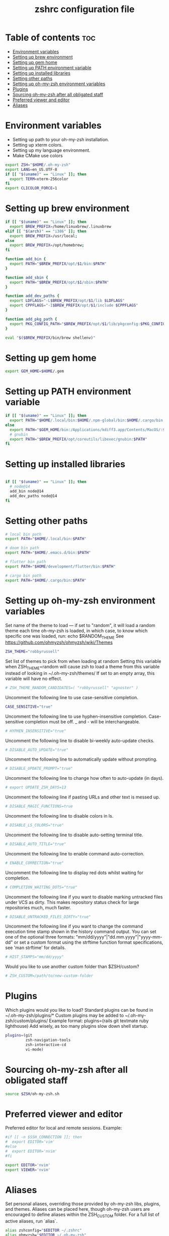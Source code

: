#+TITLE: zshrc configuration file
#+PROPERTY: header-args :tangle ~/.zshrc

* Table of contents :toc:
- [[#environment-variables][Environment variables]]
- [[#setting-up-brew-environment][Setting up brew environment]]
- [[#setting-up-gem-home][Setting up gem home]]
- [[#setting-up-path-environment-variable][Setting up PATH environment variable]]
- [[#setting-up-installed-libraries][Setting up installed libraries]]
- [[#setting-other-paths][Setting other paths]]
- [[#setting-up-oh-my-zsh-environment-variables][Setting up oh-my-zsh environment variables]]
- [[#plugins][Plugins]]
- [[#sourcing-oh-my-zsh-after-all-obligated-staff][Sourcing oh-my-zsh after all obligated staff]]
- [[#preferred-viewer-and-editor][Preferred viewer and editor]]
- [[#aliases][Aliases]]

* Environment variables

- Setting up path to your oh-my-zsh installation.
- Setting up xterm colors.
- Setting up my language environment.
- Make CMake use colors

#+BEGIN_SRC sh
export ZSH="$HOME/.oh-my-zsh"
export LANG=en_US.UTF-8
if [[ "$(uname)" == "Linux" ]]; then
  export TERM=xterm-256color
fi
export CLICOLOR_FORCE=1
#+END_SRC

* Setting up brew environment

#+BEGIN_SRC sh
if [[ "$(uname)" == "Linux" ]]; then
  export BREW_PREFIX=/home/linuxbrew/.linuxbrew
elif [[ "$(arch)" == "i386" ]]; then
  export BREW_PREFIX=/usr/local;
else
  export BREW_PREFIX=/opt/homebrew;
fi

function add_bin {
  export PATH="$BREW_PREFIX/opt/$1/bin:$PATH"
}

function add_sbin {
  export PATH="$BREW_PREFIX/opt/$1/sbin:$PATH"
}

function add_dev_paths {
  export LDFLAGS="-L$BREW_PREFIX/opt/$1/lib $LDFLAGS"
  export CPPFLAGS="-I$BREW_PREFIX/opt/$1/include $CPPFLAGS"
}

function add_pkg_path {
  export PKG_CONFIG_PATH="$BREW_PREFIX/opt/$1/lib/pkgconfig:$PKG_CONFIG_PATH"
}

eval "$($BREW_PREFIX/bin/brew shellenv)"
#+END_SRC

* Setting up gem home

#+BEGIN_SRC sh
export GEM_HOME=$HOME/.gem
#+END_SRC

* Setting up PATH environment variable

#+BEGIN_SRC sh
if [[ "$(uname)" == "Linux" ]]; then
  export PATH="$HOME/.local/bin:$HOME/.npm-global/bin:$HOME/.cargo/bin:$PATH"
else
  export PATH="$GEM_HOME/bin:/Applications/kdiff3.app/Contents/MacOS/:$PATH"
  # gnubin
  export PATH="$BREW_PREFIX/opt/coreutils/libexec/gnubin:$PATH"
fi
#+END_SRC

#+RESULTS:

* Setting up installed libraries

#+BEGIN_SRC sh

if [[ "$(uname)" == "Linux" ]]; then
  # node@14
  add_bin node@14
  add_dev_paths node@14
fi

#+END_SRC

* Setting other paths
#+BEGIN_SRC sh
# local bin path
export PATH="$HOME/.local/bin:$PATH"

# doom bin path
export PATH="$HOME/.emacs.d/bin:$PATH"

# flutter bin path
export PATH="$HOME/development/flutter/bin:$PATH"

# cargo bin path
export PATH="$HOME/.cargo/bin:$PATH"

#+END_SRC

* Setting up oh-my-zsh environment variables

Set name of the theme to load --- if set to "random", it will
load a random theme each time oh-my-zsh is loaded, in which case,
to know which specific one was loaded, run: echo $RANDOM_THEME
See https://github.com/ohmyzsh/ohmyzsh/wiki/Themes
#+BEGIN_SRC sh
ZSH_THEME="robbyrussell"
#+END_SRC

Set list of themes to pick from when loading at random
Setting this variable when ZSH_THEME=random will cause zsh to load
a theme from this variable instead of looking in ~/.oh-my-zsh/themes/
If set to an empty array, this variable will have no effect.
#+BEGIN_SRC sh
# ZSH_THEME_RANDOM_CANDIDATES=( "robbyrussell" "agnoster" )
#+END_SRC

Uncomment the following line to use case-sensitive completion.
#+BEGIN_SRC sh
CASE_SENSITIVE="true"
#+END_SRC

Uncomment the following line to use hyphen-insensitive completion.
Case-sensitive completion must be off. _ and - will be interchangeable.
#+BEGIN_SRC sh
# HYPHEN_INSENSITIVE="true"
#+END_SRC

Uncomment the following line to disable bi-weekly auto-update checks.
#+BEGIN_SRC sh
# DISABLE_AUTO_UPDATE="true"
#+END_SRC

Uncomment the following line to automatically update without prompting.
#+BEGIN_SRC sh
# DISABLE_UPDATE_PROMPT="true"
#+END_SRC

Uncomment the following line to change how often to auto-update (in days).
#+BEGIN_SRC sh
# export UPDATE_ZSH_DAYS=13
#+END_SRC

Uncomment the following line if pasting URLs and other text is messed up.
#+BEGIN_SRC sh
# DISABLE_MAGIC_FUNCTIONS=true
#+END_SRC

Uncomment the following line to disable colors in ls.
#+BEGIN_SRC sh
# DISABLE_LS_COLORS="true"
#+END_SRC

Uncomment the following line to disable auto-setting terminal title.
#+BEGIN_SRC sh
# DISABLE_AUTO_TITLE="true"
#+END_SRC

Uncomment the following line to enable command auto-correction.
#+BEGIN_SRC sh
# ENABLE_CORRECTION="true"
#+END_SRC

Uncomment the following line to display red dots whilst waiting for completion.

#+BEGIN_SRC sh
# COMPLETION_WAITING_DOTS="true"
#+END_SRC

Uncomment the following line if you want to disable marking untracked files
under VCS as dirty. This makes repository status check for large repositories
much, much faster.
#+BEGIN_SRC sh
# DISABLE_UNTRACKED_FILES_DIRTY="true"
#+END_SRC

Uncomment the following line if you want to change the command execution time
stamp shown in the history command output.
You can set one of the optional three formats:
"mm/dd/yyyy"|"dd.mm.yyyy"|"yyyy-mm-dd"
or set a custom format using the strftime function format specifications,
see 'man strftime' for details.
#+BEGIN_SRC sh
# HIST_STAMPS="mm/dd/yyyy"
#+END_SRC

Would you like to use another custom folder than $ZSH/custom?
#+BEGIN_SRC sh
# ZSH_CUSTOM=/path/to/new-custom-folder
#+END_SRC

* Plugins
Which plugins would you like to load?
Standard plugins can be found in ~/.oh-my-zsh/plugins/*
Custom plugins may be added to ~/.oh-my-zsh/custom/plugins/
Example format: plugins=(rails git textmate ruby lighthouse)
Add wisely, as too many plugins slow down shell startup.
#+BEGIN_SRC sh
plugins=(git
         zsh-navigation-tools
         zsh-interactive-cd
         vi-mode)
#+END_SRC

* Sourcing oh-my-zsh after all obligated staff
#+BEGIN_SRC sh
source $ZSH/oh-my-zsh.sh
#+END_SRC

* Preferred viewer and editor
Preferred editor for local and remote sessions.
Example:
#+BEGIN_SRC sh
#if [[ -n $SSH_CONNECTION ]]; then
#  export EDITOR='vim'
#else
#  export EDITOR='nvim'
#fi
#+END_SRC

#+BEGIN_SRC sh
export EDITOR='nvim'
export VIEWER='nvim'
#+END_SRC

* Aliases
Set personal aliases, overriding those provided by oh-my-zsh libs,
plugins, and themes. Aliases can be placed here, though oh-my-zsh
users are encouraged to define aliases within the ZSH_CUSTOM folder.
For a full list of active aliases, run `alias`.
#+BEGIN_SRC sh
alias zshconfig="$EDITOR ~/.zshrc"
alias ohmyzsh="$EDITOR ~/.oh-my-zsh"
alias vimconfig="$EDITOR ~/.vim/vimrc"

alias start_jupyter="jupyter notebook --ip='0.0.0.0' --NotebookApp.token='' --NotebookApp.password=''"

if [[ "$(uname)" == "Linux" ]]; then
  alias kittyconfig="$EDITOR ~/.config/kitty/kitty.conf"
  alias condarc="source ~/condarc"
  alias watch_gpu="watch -n0.5 'nvidia-settings -q GPUUtilization -q useddedicatedgpumemory'"
  alias watch_nvidia-smi="watch -n 0.5 nvidia-smi"
  alias docker_run="docker run -p 2222:22 \
      --runtime=nvidia \
      --mount type=bind,source=${HOME}/work,destination=/home/ubuntu \
      --privileged \
      --device /dev/video0 \
      -v /dev/snd:/dev/snd \
      -v /tmp/.X11-unix:/tmp/.X11-unix \
      -e DISPLAY=$DISPLAY \
      -e QT_X11_NO_MITSHM=1 \
      -e PULSE_SERVER=unix:${XDG_RUNTIME_DIR}/pulse/native \
      -v ${XDG_RUNTIME_DIR}/pulse/native:${XDG_RUNTIME_DIR}/pulse/native \
      --hostname DOCKER_NVIDIA \
      -it tfbuild \
      /usr/bin/zsh"
  alias docker_build="docker build --build-arg UID=$(id -u) -t tfbuild ."
else
  alias condarc="source ~/miniforge3/bin/activate"
  alias subl="/Applications/Sublime\ Text.app/Contents/MacOS/sublime_text"
fi
#+END_SRC
